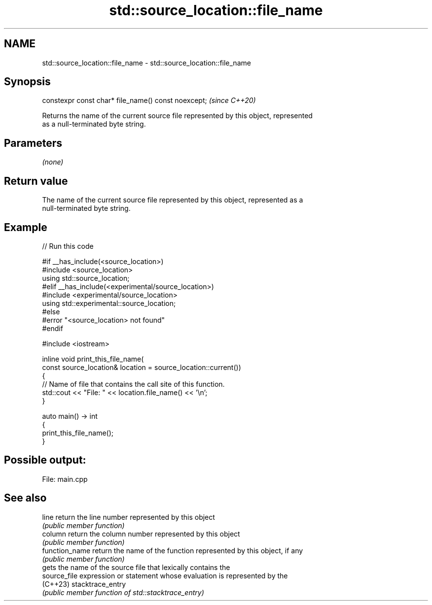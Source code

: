 .TH std::source_location::file_name 3 "2022.03.29" "http://cppreference.com" "C++ Standard Libary"
.SH NAME
std::source_location::file_name \- std::source_location::file_name

.SH Synopsis
   constexpr const char* file_name() const noexcept;  \fI(since C++20)\fP

   Returns the name of the current source file represented by this object, represented
   as a null-terminated byte string.

.SH Parameters

   \fI(none)\fP

.SH Return value

   The name of the current source file represented by this object, represented as a
   null-terminated byte string.

.SH Example


// Run this code

 #if __has_include(<source_location>)
 #include <source_location>
 using std::source_location;
 #elif __has_include(<experimental/source_location>)
 #include <experimental/source_location>
 using std::experimental::source_location;
 #else
 #error "<source_location> not found"
 #endif

 #include <iostream>

 inline void print_this_file_name(
     const source_location& location = source_location::current())
 {
     // Name of file that contains the call site of this function.
     std::cout << "File: " << location.file_name() << '\\n';
 }

 auto main() -> int
 {
     print_this_file_name();
 }

.SH Possible output:

 File: main.cpp

.SH See also

   line          return the line number represented by this object
                 \fI(public member function)\fP
   column        return the column number represented by this object
                 \fI(public member function)\fP
   function_name return the name of the function represented by this object, if any
                 \fI(public member function)\fP
                 gets the name of the source file that lexically contains the
   source_file   expression or statement whose evaluation is represented by the
   (C++23)       stacktrace_entry
                 \fI(public member function of std::stacktrace_entry)\fP
